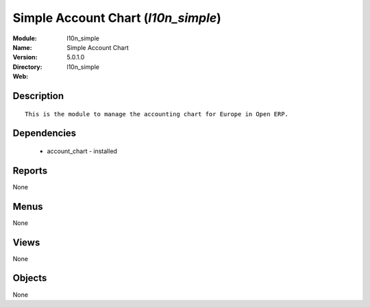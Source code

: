 
Simple Account Chart (*l10n_simple*)
====================================
:Module: l10n_simple
:Name: Simple Account Chart
:Version: 5.0.1.0
:Directory: l10n_simple
:Web: 

Description
-----------

::

  This is the module to manage the accounting chart for Europe in Open ERP.

Dependencies
------------

 * account_chart - installed

Reports
-------

None


Menus
-------


None


Views
-----


None



Objects
-------

None

